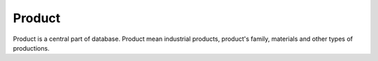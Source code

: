 Product
=======

Product is a central part of database. Product mean industrial products, product's family, materials and other types of productions.
